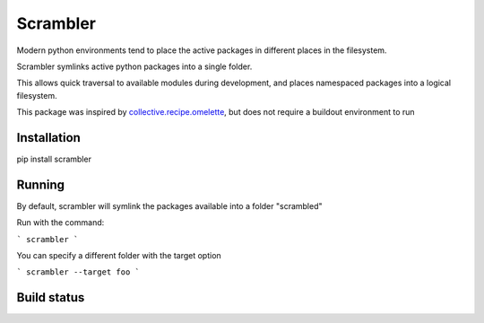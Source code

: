 =========
Scrambler
=========

Modern python environments tend to place the active packages in different places in the filesystem.

Scrambler symlinks active python packages into a single folder.

This allows quick traversal to available modules during development, and places namespaced packages into a logical filesystem.

This package was inspired by collective.recipe.omelette_, but does not require
a buildout environment to run


Installation
------------

pip install scrambler


Running
-------

By default, scrambler will symlink the packages available into a folder "scrambled"


Run with the command:

```
scrambler
```

You can specify a different folder with the target option

```
scrambler --target foo
```

Build status
------------


.. image:: https://travis-ci.org/phlax/scrambler.svg?branch=master
	       :target: https://travis-ci.org/phlax/scrambler

.. _collective.recipe.omelette: https://github.com/collective/collective.recipe.omelette

